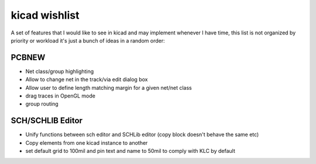 kicad wishlist
==============
A set of features that I would like to see in kicad and may implement whenever I have time, this list is not organized by priority or workload it's just a bunch of ideas in a random order:

PCBNEW
------
- Net class/group highlighting
- Allow to change net in the track/via edit dialog box
- Allow user to define length matching margin for a given net/net class
- drag traces in OpenGL mode
- group routing

SCH/SCHLIB Editor
--------------------
- Unify functions between sch editor and SCHLib editor (copy block doesn't behave the same etc)
- Copy elements from one kicad instance to another
- set default grid to 100mil and pin text and name to 50mil to comply with KLC by default

